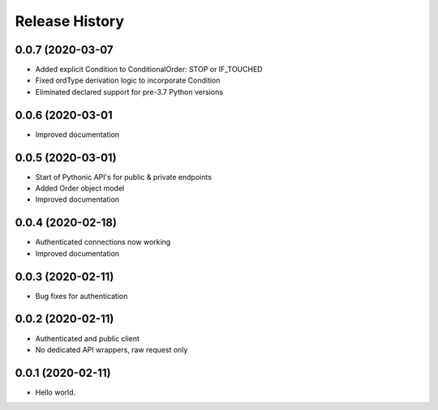 .. :changelog:

Release History
---------------

0.0.7 (2020-03-07
++++++++++++++++++

- Added explicit Condition to ConditionalOrder: STOP or IF_TOUCHED
- Fixed ordType derivation logic to incorporate Condition
- Eliminated declared support for pre-3.7 Python versions

0.0.6 (2020-03-01
++++++++++++++++++

- Improved documentation

0.0.5 (2020-03-01)
+++++++++++++++++++

- Start of Pythonic API's for public & private endpoints
- Added Order object model
- Improved documentation

0.0.4 (2020-02-18)
+++++++++++++++++++

- Authenticated connections now working
- Improved documentation

0.0.3 (2020-02-11)
+++++++++++++++++++

- Bug fixes for authentication

0.0.2 (2020-02-11)
+++++++++++++++++++

- Authenticated and public client
- No dedicated API wrappers, raw request only

0.0.1 (2020-02-11)
+++++++++++++++++++

- Hello world.